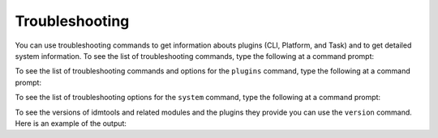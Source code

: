 ===============
Troubleshooting
===============

You can use troubleshooting commands to get information abouts plugins (CLI, Platform, and Task) and to get detailed system information. To see the list of troubleshooting commands, type the following at a command prompt:

.. command-output:: idmtools info --help

To see the list of troubleshooting commands and options for the ``plugins`` command, type the following at a command prompt:

.. command-output:: idmtools info plugins --help

To see the list of troubleshooting options for the ``system`` command, type the following at a command prompt:

.. command-output:: idmtools info system --help

To see the versions of idmtools and related modules and the plugins they provide you can use the ``version`` command. Here is an example of the output:

.. command-output:: idmtools version
